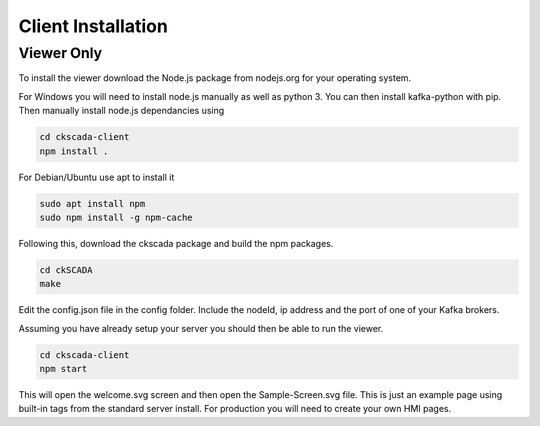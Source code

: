 .. ckSCADA Installation Client

Client Installation
===================================

Viewer Only
***********************************

To install the viewer download the Node.js package from nodejs.org for your
operating system.

For Windows you will need to install node.js manually as well as python 3. You
can then install kafka-python with pip. Then manually install node.js dependancies
using

.. code-block:: bash

  cd ckscada-client
  npm install .

For Debian/Ubuntu use apt to install it

.. code-block:: bash

  sudo apt install npm
  sudo npm install -g npm-cache

Following this, download the ckscada package and build the npm packages.

.. code-block:: bash

  cd ckSCADA
  make

Edit the config.json file in the config folder.
Include the nodeId, ip address and the port of one of your Kafka brokers.

Assuming you have already setup your server you should then be able to run the viewer.

.. code-block:: bash

  cd ckscada-client
  npm start

This will open the welcome.svg screen and then open the Sample-Screen.svg file.
This is just an example page using built-in tags from the standard server install.
For production you will need to create your own HMI pages.
